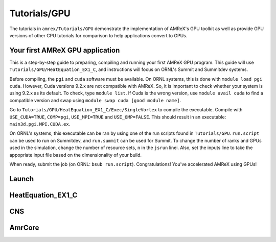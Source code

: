 .. role:: cpp(code)
   :language: c++

.. role:: fortran(code)
   :language: fortran

Tutorials/GPU
==========================

The tutorials in ``amrex/Tutorials/GPU`` demonstrate the implementation
of AMReX's GPU toolkit as well as provide GPU versions of other CPU
tutorials for comparison to help applications convert to GPUs. 

**Your first AMReX GPU application**
------------------------------------

This is a step-by-step guide to preparing, compiling and running your first
AMReX GPU program.  This guide will use ``Tutorials/GPU/HeatEquation_EX1_C``,
and instructions will focus on ORNL's Summit and Summitdev systems.

Before compiling, the ``pgi`` and ``cuda`` software must be available.  On
ORNL systems, this is done with ``module load pgi cuda``.  However, Cuda
versions 9.2.x are not compatible with AMReX.  So, it is important to check
whether your system is using 9.2.x as its default. To check, type 
``module list``.  If Cuda is the wrong version, use ``module avail cuda`` 
to find a compatible version and swap using 
``module swap cuda [good module name]``.

Go to ``Tutorials/GPU/HeatEquation_EX1_C/Exec/SingleVortex`` to compile the
executable.  Compile with ``USE_CUDA=TRUE``, ``COMP=pgi``, ``USE_MPI=TRUE``
and ``USE_OMP=FALSE``.  This should result in an executable: 
``main3d.pgi.MPI.CUDA.ex``.  

On ORNL's systems, this executable can be ran by using one of the run scripts
found in ``Tutorials/GPU``. ``run.script`` can be used to run on Summitdev,
and ``run.summit`` can be used for Summit.  To change the number of ranks and
GPUs used in the simulation, change the number of resource sets, ``n`` in the
``jsrun`` linei. Also, set the inputs line to take the appopriate input file
based on the dimensionality of your build. 

When ready, submit the job (on ORNL: ``bsub run.script``). Congratulations!
You've accelerated AMReX using GPUs! 

**Launch**
----------

**HeatEquation_EX1_C**
----------------------

**CNS**
-------

**AmrCore**
-----------

